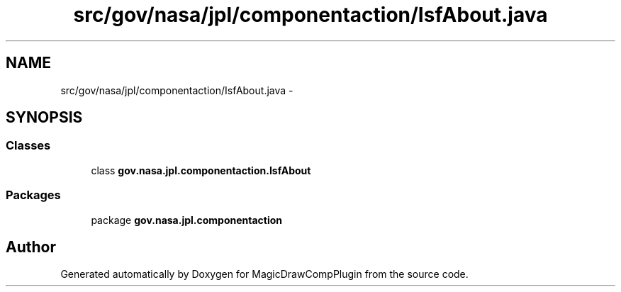 .TH "src/gov/nasa/jpl/componentaction/IsfAbout.java" 3 "Tue Aug 9 2016" "Version 4.3" "MagicDrawCompPlugin" \" -*- nroff -*-
.ad l
.nh
.SH NAME
src/gov/nasa/jpl/componentaction/IsfAbout.java \- 
.SH SYNOPSIS
.br
.PP
.SS "Classes"

.in +1c
.ti -1c
.RI "class \fBgov\&.nasa\&.jpl\&.componentaction\&.IsfAbout\fP"
.br
.in -1c
.SS "Packages"

.in +1c
.ti -1c
.RI "package \fBgov\&.nasa\&.jpl\&.componentaction\fP"
.br
.in -1c
.SH "Author"
.PP 
Generated automatically by Doxygen for MagicDrawCompPlugin from the source code\&.
